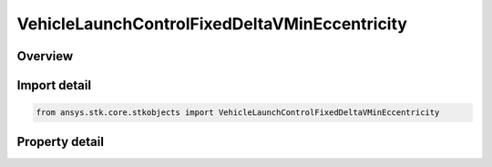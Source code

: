 VehicleLaunchControlFixedDeltaVMinEccentricity
==============================================

.. py:class:: ansys.stk.core.stkobjects.VehicleLaunchControlFixedDeltaVMinEccentricity

   Bases: :py:class:`~ansys.stk.core.stkobjects.IVehicleLaunchControl`

   Class defining the option to set a Missile's flight parameters by specifying a fixed delta V with minimum eccentricity.

.. py:currentmodule:: VehicleLaunchControlFixedDeltaVMinEccentricity

Overview
--------

.. tab-set::

    .. tab-item:: Properties
        
        .. list-table::
            :header-rows: 0
            :widths: auto

            * - :py:attr:`~ansys.stk.core.stkobjects.VehicleLaunchControlFixedDeltaVMinEccentricity.delta_v_min`
              - Fixed Delta V minimum eccentricity. Uses Rate Dimension.



Import detail
-------------

.. code-block:: python

    from ansys.stk.core.stkobjects import VehicleLaunchControlFixedDeltaVMinEccentricity


Property detail
---------------

.. py:property:: delta_v_min
    :canonical: ansys.stk.core.stkobjects.VehicleLaunchControlFixedDeltaVMinEccentricity.delta_v_min
    :type: float

    Fixed Delta V minimum eccentricity. Uses Rate Dimension.


